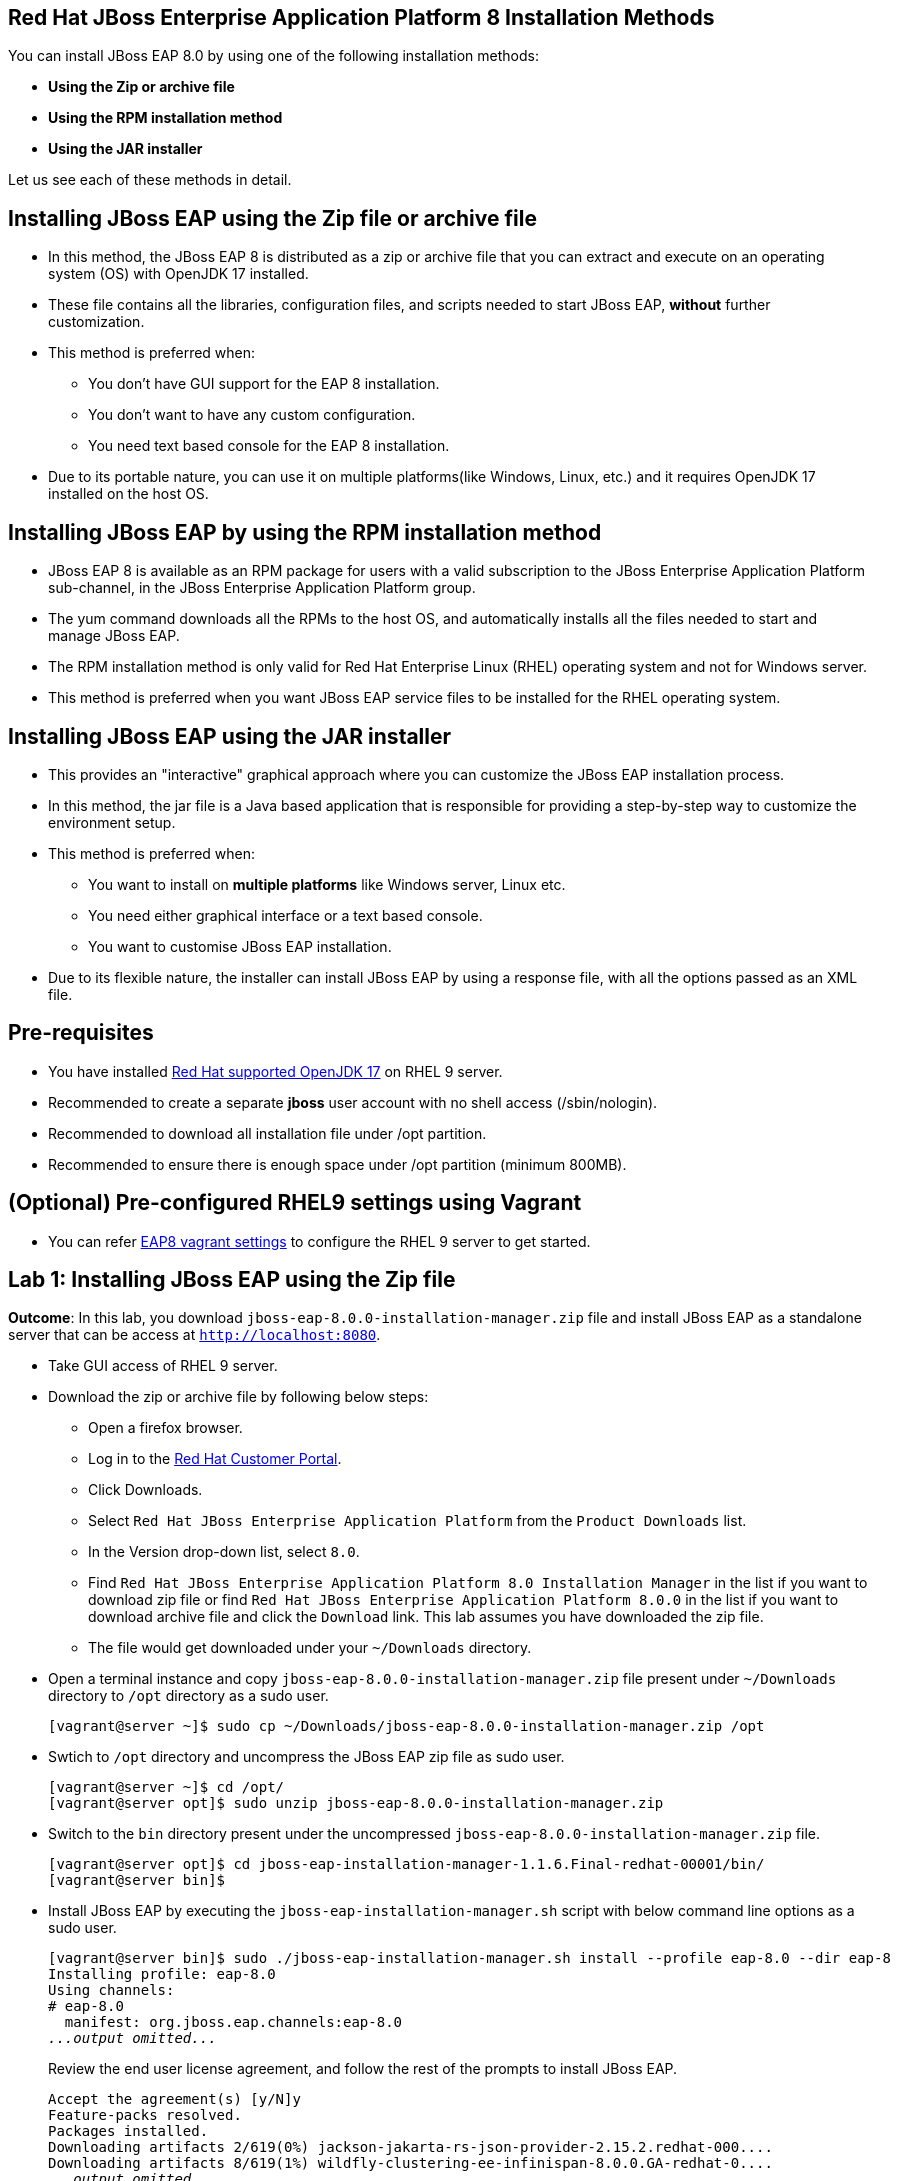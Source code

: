 == Red Hat JBoss Enterprise Application Platform 8 Installation Methods

You can install JBoss EAP 8.0 by using one of the following installation methods:

* *Using the Zip or archive file*
* *Using the RPM installation method*
* *Using the JAR installer*

Let us see each of these methods in detail.

== Installing JBoss EAP using the Zip file or archive file

* In this method, the JBoss EAP 8 is distributed as a zip or archive file that you can extract and execute on an operating system (OS) with  OpenJDK 17 installed.
* These file contains all the libraries, configuration files, and scripts needed to start JBoss EAP, *without* further customization.
* This method is preferred when:
** You don't have GUI support for the EAP 8 installation.
** You don't want to have any custom configuration.
** You need text based console for the EAP 8 installation.
* Due to its portable nature, you can use it on multiple platforms(like Windows, Linux, etc.) and it requires OpenJDK 17 installed on the host OS.

== Installing JBoss EAP by using the RPM installation method

* JBoss EAP 8 is available as an RPM package for users with a valid subscription to the JBoss Enterprise Application Platform sub-channel, in the JBoss Enterprise Application Platform group.
* The yum command downloads all the RPMs to the host OS, and automatically installs all the files needed to start and manage JBoss EAP.
* The RPM installation method is only valid for Red Hat Enterprise Linux (RHEL) operating system and not for Windows server.
* This method is preferred when you want JBoss EAP service files to be installed for the RHEL operating system.

== Installing JBoss EAP using the JAR installer

* This provides an "interactive" graphical approach where you can customize the JBoss EAP installation process.
* In this method, the jar file is a Java based application that is responsible for providing a step-by-step way to customize the environment setup.
* This method is preferred when:
** You want to install on *multiple platforms* like Windows server, Linux etc.
** You need either graphical interface or a text based console.
** You want to customise JBoss EAP installation.
* Due to its flexible nature, the installer can install JBoss EAP by using a response file, with all the options passed as an XML file.

== Pre-requisites

* You have installed https://access.redhat.com/articles/6961381[Red Hat supported OpenJDK 17] on RHEL 9 server.
* Recommended to create a separate *jboss* user account with no shell access (/sbin/nologin).
* Recommended to download all installation file under /opt partition.
* Recommended to ensure there is enough space under /opt partition (minimum 800MB).

== (Optional) Pre-configured RHEL9 settings using Vagrant

* You can refer https://github.com/RedHatQuickCourses/eap-qc-apps[EAP8 vagrant settings] to configure the RHEL 9 server to get started.

== Lab 1: Installing JBoss EAP using the Zip file

*Outcome*: In this lab, you download `jboss-eap-8.0.0-installation-manager.zip` file and install JBoss EAP as a standalone server that can be access at `http://localhost:8080`.

* Take GUI access of RHEL 9 server.

* Download the zip or archive file by following below steps:
** Open a firefox browser.
** Log in to the https://access.redhat.com/[Red Hat Customer Portal].
** Click Downloads.
** Select `Red Hat JBoss Enterprise Application Platform` from the `Product Downloads` list.
** In the Version drop-down list, select `8.0`.
** Find `Red Hat JBoss Enterprise Application Platform 8.0 Installation Manager` in the list if you want to download zip file or find `Red Hat JBoss Enterprise Application Platform 8.0.0` in the list if you want to download archive file and click the `Download` link. This lab assumes you have downloaded the zip file.
** The file would get downloaded under your `~/Downloads` directory.

* Open a terminal instance and copy `jboss-eap-8.0.0-installation-manager.zip` file present under `~/Downloads` directory to `/opt` directory as a sudo user.
+
[subs="+quotes,+macros"]
----
[vagrant@server ~]$ sudo cp ~/Downloads/jboss-eap-8.0.0-installation-manager.zip /opt
----

* Swtich to `/opt` directory and uncompress the JBoss EAP zip file as sudo user.
+
[subs="+quotes,+macros"]
----
[vagrant@server ~]$ cd /opt/
[vagrant@server opt]$ sudo unzip jboss-eap-8.0.0-installation-manager.zip
----

* Switch to the `bin` directory present under the uncompressed `jboss-eap-8.0.0-installation-manager.zip` file.
+
[subs="+quotes,+macros"]
----
[vagrant@server opt]$ cd jboss-eap-installation-manager-1.1.6.Final-redhat-00001/bin/
[vagrant@server bin]$
----

* Install JBoss EAP by executing the `jboss-eap-installation-manager.sh` script with below command line options as a sudo user.
+
[subs="+quotes,+macros"]
----
[vagrant@server bin]$ sudo ./jboss-eap-installation-manager.sh install --profile eap-8.0 --dir eap-8
Installing profile: eap-8.0
Using channels:
# eap-8.0
  manifest: org.jboss.eap.channels:eap-8.0
_...output omitted..._
----
+
Review the end user license agreement, and follow the rest of the prompts to install JBoss EAP.
+
[subs="+quotes,+macros"]
----
Accept the agreement(s) [y/N]y
Feature-packs resolved.
Packages installed.
Downloading artifacts 2/619(0%) jackson-jakarta-rs-json-provider-2.15.2.redhat-000....
Downloading artifacts 8/619(1%) wildfly-clustering-ee-infinispan-8.0.0.GA-redhat-0....
_...output omitted..._
Downloaded artifacts.
JBoss modules installed.
Configurations generated.
JBoss examples installed.
Server created in /opt/jboss-eap-installation-manager-1.1.6.Final-redhat-00001/bin/eap-8
Operation completed in 541.33 seconds.
----

* Start the JBoss EAP standalone server using the start script present under `/opt/jboss-eap-installation-manager-1.1.6.Final-redhat-00001/bin/eap-8/bin/standalone.sh`.
+
[subs="+quotes,+macros"]
----
[vagrant@server bin]$ sudo -u jboss /opt/jboss-eap-installation-manager-1.1.6.Final-redhat-00001/bin/eap-8/bin/standalone.sh
=========================================================================
  JBoss Bootstrap Environment
  JBOSS_HOME: /opt/jboss-eap-installation-manager-1.1.6.Final-redhat-00001/bin/eap-8
  JAVA: java
_...output omitted..._
05:56:12,465 INFO  [org.jboss.as] (Controller Boot Thread) WFLYSRV0051: Admin console listening on http://127.0.0.1:9990
05:56:12,488 INFO  [org.jboss.as] (Controller Boot Thread) WFLYSRV0025: JBoss EAP 8.0 Update 1.0 (WildFly Core 21.0.5.Final-redhat-00001) started in 3561ms - Started 282 of 524 services (318 services are lazy, passive or on-demand) - Server configuration file in use: standalone.xml
----

* Navigate to the JBoss EAP console at `http://localhost:8080` using browser and confirm you are able to see the JBoss EAP home page.
+
image::ui.png[align="center"]

[NOTE]
--
The jboss-eap-installation-manager is also supported on Microsoft Windows. To use this script on a Windows machine, replace the `.sh` with `.bat` in your script.
--

* You can shutdown the JBoss EAP 8 server by pressing `Ctrl+C` in the terminal window where you started JBoss EAP 8.

== Lab 2: Installing JBoss EAP using RPM method

*Outcome*: In this lab, you subscribe your RHEL9 server and install JBoss EAP package. You configure the JBoss EAP server as a standalone server that can be access at `http://localhost:8080`.

* Open a terminal instance and subscribe your RHEL9 server to the Red Hat Enterprise Linux Server base software repository using your `subscription-manager` credentials.
+
[subs="+quotes,+macros"]
----
[vagrant@server ~]$ sudo subscription-manager register --auto-attach
Registering to: subscription.rhsm.redhat.com:443/subscription
Username: XXXXX
Password:XXXX
----

* Enable JBoss EAP 8 repository.
+
[subs="+quotes,+macros"]
----
[vagrant@server ~]$ sudo subscription-manager repos --enable=jb-eap-8.0-for-rhel-9-x86_64-rpms
----

* Install JBoss EAP 8.
+
[subs="+quotes,+macros"]
----
[vagrant@server ~]$ sudo dnf groupinstall jboss-eap8 -y
----

NOTE: The default `EAP_HOME` path for the RPM installation is `/opt/rh/eap8/root/usr/share/wildfly`.

* Execute the JBoss EAP standalone server script present at `EAP_HOME/bin/standalone.sh` as a sudo user.
+
[subs="+quotes,+macros"]
----
[vagrant@server ~]$ sudo -u jboss /bin/sh /opt/rh/eap8/root/usr/share/wildfly/bin/standalone.sh -c standalone.xml -b 0.0.0.0
----

* Navigate to the JBoss EAP console at `http://localhost:8080` using browser and confirm you are able to see the JBoss EAP home page.

* Shutdown the JBoss EAP 8 server by pressing `Ctrl+C` in the terminal window where you started JBoss EAP 8.

== Lab 3: Installing JBoss EAP using GUI method and as a RHEL service

*Outcome*: In this lab, you download `jboss-eap-8.0.0-installer.jar` file and install JBoss EAP as a standalone server that can be access at `http://localhost:8080`. You further configure JBoss EAP to run as a service in RHEL to enable the JBoss EAP service to start automatically when the RHEL server starts.

* Take GUI access of RHEL 9 server.

* Download the `jboss-eap-8.0.0-installer.jar` by following below steps:
** Log in to the https://access.redhat.com/[Red Hat Customer Portal].
** Click Downloads.
** Select `Red Hat JBoss Enterprise Application Platform` from the `Product Downloads` list.
** In the Version drop-down list, select `8.0`.
** Find `Red Hat JBoss Enterprise Application Platform 8.0 Installer` in the list and click the `Download` link.
** The file would get downloaded under your `~/Downloads` directory.

* Open a terminal instance and copy the `jboss-eap-8.0.0-installer.jar` file present under `~/Downloads` directory to `/opt` directory as a sudo user.
+
[subs="+quotes,+macros"]
----
[vagrant@server ~]$ sudo cp ~/Downloads/jboss-eap-8.0.0-installer.jar /opt
----

* Swtich to `/opt` directory and execute the JBoss EAP graphical installer using the `java -jar` command.
+
[subs="+quotes,+macros"]
----
[vagrant@server ~]$ cd /opt
[vagrant@server opt]$ sudo java -jar jboss-eap-8.0.0-installer.jar
----

* Choose your preferred language for the installer(in this case `English`) and then click `OK`.
+
image::lang.png[align="center"]

*  Agree with the prompt for The EULA for RED HAT JBOSS MIDDLEWARE by selecting "I accept the terms of this license agreement", and then click Next.
+
image::agree.png[align="center"]

* Select the installation path as `/opt/EAP-8.0.0` for JBoss EAP, and then click `Next`.
//+
//image::1.png[align="center"]
+
image::loc.png[align="center"]

* Select the components to install. Required components are disabled for deselection. Select `Next`.
+
image::comp.png[align="center"]

* Set the admin password and select `Next`.
+
image::pass.png[align="center"]

* Confirm the installation overview and select `Next`:
+
image::overview.png[align="center"]

* The component installation will take around 5 mins, once completed, select `Next`.
+
image::complete.png[align="center"]

* Select `Perform default configuration` and select `Next`.
+
image::default.png[align="center"]

* Once the processing completes, select `Next`.

* On the final step of the wizard, click `Generate installation script and properties file`. Save the file as `myinstall.xml` at the `/opt/EAP-8.0.0` directory, which is the default.
+
image::complete3.png[align="center"]
+
This `myinstall.xml` file can be used by an administrator to automatically perform an JBoss EAP installation by using the selected options without running the installer again.

* Click the Done button to close the installer.

* Verify that you now have a directory named `/opt/EAP-8.0.0` directory. This directory is referred to as `JBOSS_HOME`.

* Set an environment variable called `JBOSS_HOME` pointing to the JBoss EAP installation directory. Open `/home/vagrant/.bashrc` with your preferred text editor and add the following lines at the end of the file:
+
[subs="+quotes,+macros"]
----
[vagrant@server ~]$ tail -3 /home/vagrant/.bashrc
JBOSS_HOME=/opt/EAP-8.0.0
PATH=$PATH:$JBOSS_HOME/bin
export JBOSS_HOME PATH
----

Logout and login as vagrant user to make these changes visible for the vagrant user.

* The `JBOSS_HOME` directory needs to be owned by `jboss` user. If the user `jboss` is not present, please create it.
+
[subs="+quotes,+macros"]
----
[vagrant@server ~]$ sudo useradd -s /sbin/nologin jboss
[vagrant@server ~]$ sudo chown -R jboss:jboss /opt/EAP-8.0.0
----

* Open the file `/opt/EAP-8.0.0/myinstall.xml.variables` as root using sudo and add `redhat123` as the value for the adminPassword property.
+
[subs="+quotes,+macros"]
----
[vagrant@server ~]$ cat /opt/EAP-8.0.0/myinstall.xml.variables
----

* Verify that the $JBOSS_HOME/uninstaller directory exists. This directory must contain a single executable JAR file named uninstaller.jar.
+
[subs="+quotes,+macros"]
----
[vagrant@server ~]$ sudo ls -ld /opt/EAP-8.0.0/uninstaller
total 308
drwxr-xr-x. 2 root root     29 Apr  5 01:31 uninstaller
----

* Configure the RHEL9 server to use Java 17 if you have multiple Java versions installed.
+
[subs="+quotes,+macros"]
----
[vagrant@server ~]$ sudo alternatives --config java
There is 1 program that provides 'java'.

  Selection    Command
-----------------------------------------------
*+ 1           java-17-openjdk.x86_64 (/usr/lib/jvm/java-17-openjdk-17.0.10.0.7-2.el9.x86_64/bin/java)

Enter to keep the current selection[+], or type selection number: 1
----

Press the number corresponding to the Java 17 version, and the press `Enter`.

* Start the JBoss EAP standalone server using the start script present under `/opt/EAP-8.0.0/bin/standalone.sh`.
+
[subs="+quotes,+macros"]
----
[vagrant@server ~]$ sudo -u jboss /opt/EAP-8.0.0/bin/standalone.sh
=========================================================================
  JBoss Bootstrap Environment
  JBOSS_HOME: /opt/jboss-eap-installation-manager-1.1.6.Final-redhat-00001/bin/eap-8
  JAVA: java
_...output omitted..._
05:56:12,465 INFO  [org.jboss.as] (Controller Boot Thread) WFLYSRV0051: Admin console listening on http://127.0.0.1:9990
05:56:12,488 INFO  [org.jboss.as] (Controller Boot Thread) WFLYSRV0025: JBoss EAP 8.0 Update 1.0 (WildFly Core 21.0.5.Final-redhat-00001) started in 3561ms - Started 282 of 524 services (318 services are lazy, passive or on-demand) - Server configuration file in use: standalone.xml
----

* Navigate to the JBoss EAP console at `http://localhost:8080` using browser and confirm you are able to see the JBoss EAP home page.

* Shutdown the JBoss EAP 8 server by pressing `Ctrl+C` in the terminal window where you started JBoss EAP 8.

=== Install JBoss EAP as a service to initialize JBoss EAP during the boot time from an OS.

* The initscripts RHEL package is not installed in RHEL 9 by default. Verify the installation of that package by using the following command:
+
[subs="+quotes,+macros"]
----
[vagrant@server ~]$ dnf list installed | grep initscripts
initscripts.x86_64                  ...
initscripts-rename-device.x86_64    ...
initscripts-service.noarch          ...
----

* Edit the `/opt/EAP-8.0.0/bin/init.d/jboss-eap.conf` file and remove the `#` in front of each of the following variable and update the following environment variables. Substitude the `JAVA_HOME` value to `/usr/lib/jvm/java-17-openjdk-17.0.10.0.7-2.el9.x86_64/bin/java` or the value you got from the previous step. Similarly, substitute other environment variables as per your environment.
+
[subs="+quotes,+macros"]
----
[vagrant@server ~]$ cat /opt/EAP-8.0.0/bin/init.d/jboss-eap.conf
JAVA_HOME="/etc/alternatives/java_sdk"
JBOSS_HOME="/opt/EAP-8.0.0"
JBOSS_USER=jboss
JBOSS_MODE=standalone
JBOSS_CONFIG=standalone.xml
JBOSS_CONSOLE_LOG="/var/log/jboss-eap/console.log"
----

* Copy the file jboss-eap.conf file to the /etc/default directory by running the following command:
+
[subs="+quotes,+macros"]
----
[vagrant@server ~]$ sudo cp /opt/EAP-8.0.0/bin/init.d/jboss-eap.conf /etc/default/jboss-eap.conf
----

* Copy the jboss-eap-rhel.sh file to the /etc/init.d directory with jboss-eap as the file name, and change its permission to be executable by running the following commands.
+
[subs="+quotes,+macros"]
----
[vagrant@server ~]$ sudo cp /opt/EAP-8.0.0/bin/init.d/jboss-eap-rhel.sh /etc/init.d/jboss-eap
[vagrant@server ~]$ sudo chmod 755 /etc/init.d/jboss-eap
----

* Reload the systemd daemon using the following commands.
+
[subs="+quotes,+macros"]
----
[vagrant@server ~]$ sudo systemctl daemon-reload
jboss-eap.service is not a native service, redirecting to systemd-sysv-install.
Executing: /usr/lib/systemd/systemd-sysv-install enable jboss-eap
----

* Enable the `jboss-eap` service to start on system boot.
+
[subs="+quotes,+macros"]
----
[vagrant@server ~]$ sudo systemctl enable jboss-eap
----

* To verify if the setup was successful, run:
+
[subs="+quotes,+macros"]
----
[vagrant@server ~]$ sudo systemctl start jboss-eap
----
or reboot the system.

* Navigate to the JBoss EAP console at `http://localhost:8080` using browser and confirm you are able to see the JBoss EAP home page.
+
image::ui.png[align="center"]

== Lab 4: Uninstalling JBoss EAP

=== Uninstalling JBoss EAP (ZIP Installation)

* Ensure that you back up any modified configuration files and deployments that may be reused.

* The zip installation method installs JBoss EAP in a single directory. Delete the installation directory to uninstall JBoss EAP.

* Also delete any other scripts that depended on JBoss EAP being installed on your machine.

=== Uninstalling JBoss EAP (GUI Installer Installation)

* Open a terminal and navigate to EAP_HOME/uninstaller.

* Run the graphical uninstaller using the following command:
+
[subs="+quotes,+macros"]
----
[vagrant@server ~]$ java -jar uninstaller.jar
----

* The graphical uninstaller is similar to following figure. Click Uninstall to start the uninstall process.
+
image::uninstall.png[align="center"]

* When the uninstall process is finished, click Quit to exit the uninstaller.

=== Removing JBoss EAP RHEL service

* Delete the JBoss EAP8 configuration file
* Stop and disable the jboss-eap service.
+
[subs="+quotes,+macros"]
----
[vagrant@server ~]$ sudo systemctl stop jboss-eap
[vagrant@server ~]$ sudo systemctl disable jboss-eap
----

* Delete the JBoss EAP8 configuration file `/etc/default/jboss-eap.conf`.

* Delete the JBoss EAP8 script `/etc/init.d/jboss-eap`.

== References

* https://access.redhat.com/documentation/en-us/red_hat_jboss_enterprise_application_platform/8.0/html/red_hat_jboss_enterprise_application_platform_installation_methods/index[Red Hat JBoss Enterprise Application Platform Installation Methods]
